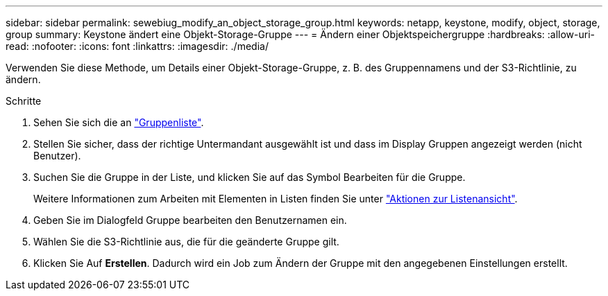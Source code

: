 ---
sidebar: sidebar 
permalink: sewebiug_modify_an_object_storage_group.html 
keywords: netapp, keystone, modify, object, storage, group 
summary: Keystone ändert eine Objekt-Storage-Gruppe 
---
= Ändern einer Objektspeichergruppe
:hardbreaks:
:allow-uri-read: 
:nofooter: 
:icons: font
:linkattrs: 
:imagesdir: ./media/


[role="lead"]
Verwenden Sie diese Methode, um Details einer Objekt-Storage-Gruppe, z. B. des Gruppennamens und der S3-Richtlinie, zu ändern.

.Schritte
. Sehen Sie sich die an link:sewebiug_view_host_groups.html#view-host-groups["Gruppenliste"].
. Stellen Sie sicher, dass der richtige Untermandant ausgewählt ist und dass im Display Gruppen angezeigt werden (nicht Benutzer).
. Suchen Sie die Gruppe in der Liste, und klicken Sie auf das Symbol Bearbeiten für die Gruppe.
+
Weitere Informationen zum Arbeiten mit Elementen in Listen finden Sie unter link:sewebiug_netapp_service_engine_web_interface_overview.html#list-view["Aktionen zur Listenansicht"].

. Geben Sie im Dialogfeld Gruppe bearbeiten den Benutzernamen ein.
. Wählen Sie die S3-Richtlinie aus, die für die geänderte Gruppe gilt.
. Klicken Sie Auf *Erstellen*. Dadurch wird ein Job zum Ändern der Gruppe mit den angegebenen Einstellungen erstellt.


